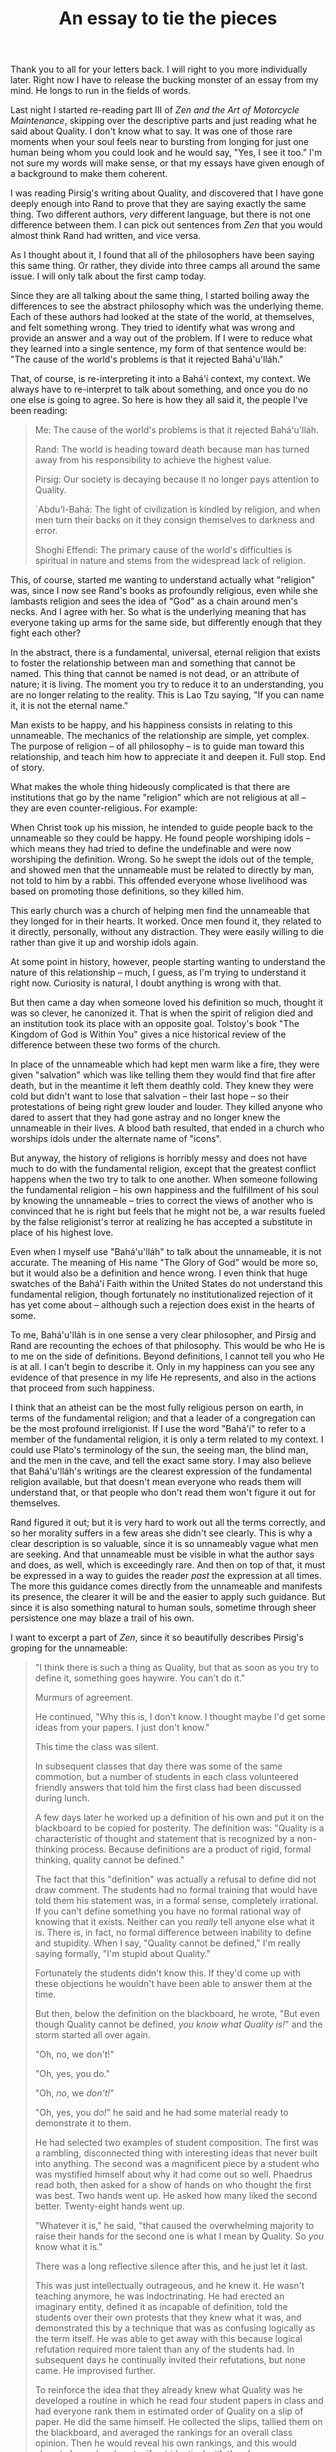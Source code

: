 :PROPERTIES:
:ID:       028FB9D4-1F7A-4F9F-8971-44952911614F
:SLUG:     an-essay-to-tie-the-pieces
:END:
#+filetags: :journal:
#+title: An essay to tie the pieces

Thank you to all for your letters back. I will right to you more
individually later. Right now I have to release the bucking monster of
an essay from my mind. He longs to run in the fields of words.

Last night I started re-reading part III of /Zen and the Art of
Motorcycle Maintenance/, skipping over the descriptive parts and just
reading what he said about Quality. I don't know what to say. It was one
of those rare moments when your soul feels near to bursting from longing
for just one human being whom you could look and he would say, "Yes, I
see it too." I'm not sure my words will make sense, or that my essays
have given enough of a background to make them coherent.

I was reading Pirsig's writing about Quality, and discovered that I have
gone deeply enough into Rand to prove that they are saying exactly the
same thing. Two different authors, /very/ different language, but there
is not one difference between them. I can pick out sentences from /Zen/
that you would almost think Rand had written, and vice versa.

As I thought about it, I found that all of the philosophers have been
saying this same thing. Or rather, they divide into three camps all
around the same issue. I will only talk about the first camp today.

Since they are all talking about the same thing, I started boiling away
the differences to see the abstract philosophy which was the underlying
theme. Each of these authors had looked at the state of the world, at
themselves, and felt something wrong. They tried to identify what was
wrong and provide an answer and a way out of the problem. If I were to
reduce what they learned into a single sentence, my form of that
sentence would be: "The cause of the world's problems is that it
rejected Bahá'u'lláh."

That, of course, is re-interpreting it into a Bahá'í context, my
context. We always have to re-interpret to talk about something, and
once you do no one else is going to agree. So here is how they all said
it, the people I've been reading:

#+BEGIN_QUOTE
Me: The cause of the world's problems is that it rejected Bahá'u'lláh.

Rand: The world is heading toward death because man has turned away from
his responsibility to achieve the highest value.

Pirsig: Our society is decaying because it no longer pays attention to
Quality.

`Abdu'l-Bahá: The light of civilization is kindled by religion, and when
men turn their backs on it they consign themselves to darkness and
error.

Shoghi Effendi: The primary cause of the world's difficulties is
spiritual in nature and stems from the widespread lack of religion.

#+END_QUOTE

This, of course, started me wanting to understand actually what
"religion" was, since I now see Rand's books as profoundly religious,
even while she lambasts religion and sees the idea of "God" as a chain
around men's necks. And I agree with her. So what is the underlying
meaning that has everyone taking up arms for the same side, but
differently enough that they fight each other?

In the abstract, there is a fundamental, universal, eternal religion
that exists to foster the relationship between man and something that
cannot be named. This thing that cannot be named is not dead, or an
attribute of nature; it is living. The moment you try to reduce it to an
understanding, you are no longer relating to the reality. This is Lao
Tzu saying, "If you can name it, it is not the eternal name."

Man exists to be happy, and his happiness consists in relating to this
unnameable. The mechanics of the relationship are simple, yet complex.
The purpose of religion -- of all philosophy -- is to guide man toward
this relationship, and teach him how to appreciate it and deepen it.
Full stop. End of story.

What makes the whole thing hideously complicated is that there are
institutions that go by the name "religion" which are not religious at
all -- they are even counter-religious. For example:

When Christ took up his mission, he intended to guide people back to the
unnameable so they could be happy. He found people worshiping idols --
which means they had tried to define the undefinable and were now
worshiping the definition. Wrong. So he swept the idols out of the
temple, and showed men that the unnameable must be related to directly
by man, not told to him by a rabbi. This offended everyone whose
livelihood was based on promoting those definitions, so they killed him.

This early church was a church of helping men find the unnameable that
they longed for in their hearts. It worked. Once men found it, they
related to it directly, personally, without any distraction. They were
easily willing to die rather than give it up and worship idols again.

At some point in history, however, people starting wanting to understand
the nature of this relationship -- much, I guess, as I'm trying to
understand it right now. Curiosity is natural, I doubt anything is wrong
with that.

But then came a day when someone loved his definition so much, thought
it was so clever, he canonized it. That is when the spirit of religion
died and an institution took its place with an opposite goal. Tolstoy's
book "The Kingdom of God is Within You" gives a nice historical review
of the difference between these two forms of the church.

In place of the unnameable which had kept men warm like a fire, they
were given "salvation" which was like telling them they would find that
fire after death, but in the meantime it left them deathly cold. They
knew they were cold but didn't want to lose that salvation -- their last
hope -- so their protestations of being right grew louder and louder.
They killed anyone who dared to assert that they had gone astray and no
longer knew the unnameable in their lives. A blood bath resulted, that
ended in a church who worships idols under the alternate name of
"icons".

But anyway, the history of religions is horribly messy and does not have
much to do with the fundamental religion, except that the greatest
conflict happens when the two try to talk to one another. When someone
following the fundamental religion -- his own happiness and the
fulfillment of his soul by knowing the unnameable -- tries to correct
the views of another who is convinced that he is right but feels that he
might not be, a war results fueled by the false religionist's terror at
realizing he has accepted a substitute in place of his highest love.

Even when I myself use "Bahá'u'lláh" to talk about the unnameable, it is
not accurate. The meaning of His name "The Glory of God" would be more
so, but it would also be a definition and hence wrong. I even think that
huge swatches of the Bahá'í Faith within the United States do not
understand this fundamental religion, though fortunately no
institutionalized rejection of it has yet come about -- although such a
rejection does exist in the hearts of some.

To me, Bahá'u'lláh is in one sense a very clear philosopher, and Pirsig
and Rand are recounting the echoes of that philosophy. This would be who
He is to me on the side of definitions. Beyond definitions, I cannot
tell you who He is at all. I can't begin to describe it. Only in my
happiness can you see any evidence of that presence in my life He
represents, and also in the actions that proceed from such happiness.

I think that an atheist can be the most fully religious person on earth,
in terms of the fundamental religion; and that a leader of a
congregation can be the most profound irreligionist. If I use the word
"Bahá'í" to refer to a member of the fundamental religion, it is only a
term related to my context. I could use Plato's terminology of the sun,
the seeing man, the blind man, and the men in the cave, and tell the
exact same story. I may also believe that Bahá'u'lláh's writings are the
clearest expression of the fundamental religion available, but that
doesn't mean everyone who reads them will understand that, or that
people who don't read them won't figure it out for themselves.

Rand figured it out; but it is very hard to work out all the terms
correctly, and so her morality suffers in a few areas she didn't see
clearly. This is why a clear description is so valuable, since it is so
unnameably vague what men are seeking. And that unnameable must be
visible in what the author says and does, as well, which is exceedingly
rare. And then on top of that, it must be expressed in a way to guides
the reader /past/ the expression at all times. The more this guidance
comes directly from the unnameable and manifests its presence, the
clearer it will be and the easier to apply such guidance. But since it
is also something natural to human souls, sometime through sheer
persistence one may blaze a trail of his own.

I want to excerpt a part of /Zen/, since it so beautifully describes
Pirsig's groping for the unnameable:

#+BEGIN_QUOTE
"I think there is such a thing as Quality, but that as soon as you try
to define it, something goes haywire. You can't do it."

Murmurs of agreement.

He continued, "Why this is, I don't know. I thought maybe I'd get some
ideas from your papers. I just don't know."

This time the class was silent.

In subsequent classes that day there was some of the same commotion, but
a number of students in each class volunteered friendly answers that
told him the first class had been discussed during lunch.

A few days later he worked up a definition of his own and put it on the
blackboard to be copied for posterity. The definition was: "Quality is a
characteristic of thought and statement that is recognized by a
non-thinking process. Because definitions are a product of rigid, formal
thinking, quality cannot be defined."

The fact that this "definition" was actually a refusal to define did not
draw comment. The students had no formal training that would have told
them his statement was, in a formal sense, completely irrational. If you
can't define something you have no formal rational way of knowing that
it exists. Neither can you /really/ tell anyone else what it is. There
is, in fact, no formal difference between inability to define and
stupidity. When I say, "Quality cannot be defined," I'm really saying
formally, "I'm stupid about Quality."

Fortunately the students didn't know this. If they'd come up with these
objections he wouldn't have been able to answer them at the time.

But then, below the definition on the blackboard, he wrote, "But even
though Quality cannot be defined, /you know what Quality is!/" and the
storm started all over again.

"Oh, no, we don't!"

"Oh, yes, you do."

"Oh, /no/, we /don't!/"

"Oh, yes, you /do!/" he said and he had some material ready to
demonstrate it to them.

He had selected two examples of student composition. The first was a
rambling, disconnected thing with interesting ideas that never built
into anything. The second was a magnificent piece by a student who was
mystified himself about why it had come out so well. Phaedrus read both,
then asked for a show of hands on who thought the first was best. Two
hands went up. He asked how many liked the second better. Twenty-eight
hands went up.

"Whatever it is," he said, "that caused the overwhelming majority to
raise their hands for the second one is what I mean by Quality. So /you/
know what it is."

There was a long reflective silence after this, and he just let it last.

This was just intellectually outrageous, and he knew it. He wasn't
teaching anymore, he was indoctrinating. He had erected an imaginary
entity, defined it as incapable of definition, told the students over
their own protests that they knew what it was, and demonstrated this by
a technique that was as confusing logically as the term itself. He was
able to get away with this because logical refutation required more
talent than any of the students had. In subsequent days he continually
invited their refutations, but none came. He improvised further.

To reinforce the idea that they already knew what Quality was he
developed a routine in which he read four student papers in class and
had everyone rank them in estimated order of Quality on a slip of paper.
He did the same himself. He collected the slips, tallied them on the
blackboard, and averaged the rankings for an overall class opinion. Then
he would reveal his own rankings, and this would almost always be close
to, if not identical with the class average. Where there were
differences it was usually because two papers were close in quality.

At first the classes were excited by this exercise, but as time went on
they became bored. What he meant by Quality was obvious. They obviously
knew what it was too, and so they lost interest in listening. Their
question now was, "All right, we know what Quality is. How do we get
it?"

Now, at last, the standard rhetoric texts came into their own. The
principles expounded in them were no longer rules to rebel against, not
ultimatums in themselves, but just techniques, gimmicks, for producing
what really counted and stood independently of the techniques --
Quality. What had started out as a heresy from traditional rhetoric
turned into a beautiful introduction to it.

He singled out aspects of Quality such as unity, vividness, authority,
economy, sensitivity, clarity, emphasis, flow, suspense, brilliance,
precision, proportion, depth and so on; kept each of these as poorly
defined as Quality itself, but demonstrated them by the same class
reading techniques. He showed how the aspect of Quality called unity,
the hanging-togetherness of a story, could be improved with a technique
called an outline. The authority of an argument could be jacked up with
a technique called footnotes, which gives authoritative reference.
Outlines and footnotes are standard things taught in all freshman
composition classes, but now as devices for improving Quality they had a
purpose. And if a student turned in a bunch of dumb references or a
sloppy outline that showed he was just fulfilling an assignment by rote,
he could be told that while his paper may have fulfilled the letter of
the assignment it obviously didn't fulfill the goal of Quality and was
therefore worthless.

Now, in answer to that eternal student question, How do I /do/ this?
that had frustrated him to the point of resignation, he could reply, "It
doesn't make a bit of difference /how/ you do it! Just so it's good!"
The reluctant student might ask in class, "But how do we know what's
good?" but almost before the question was out of his mouth he would
realize the answer had already been supplied. Some other student would
usually tell him, "You just /see/ it." If he said, "No, I don't," he'd
be told, "Yes, you do. He proved it." The student was finally and
completely trapped into making quality judgments for himself. And it was
just exactly this and nothing else that taught him to write.

Up to now Phaedrus had been compelled by the academic system to say what
he wanted, even though he knew that this forced students to conform to
artificial forms that destroyed their own creativity. Students who went
along with his rules were then condemned for their inability to be
creative or produce a piece of work that reflected their own personal
standards of what is good.

Now that was over with. By reversing a basic rule that all things which
are to be taught must first be defined, he had found a way out of all
this. He was pointing to no principle, no rule of good writing, no
theory -- but he was pointing to something, nevertheless, that was very
real, whose reality they couldn't deny. The vacuum that had been created
by the withholding of grades was suddenly filled with the positive goal
of Quality, and the whole thing fit together. Students, astonished, came
by his office and said, "I used to just /hate/ English. Now I spend more
time on it than anything else." Not just one or two. Many. The whole
Quality concept was beautiful. It worked. It was that mysterious,
individual, internal goal of each creative person...

#+END_QUOTE

I think that is all from now, my mind is dizzy from hunger. I could
write on this subject endlessly, I think, tying in one after another of
the various terminologies of the world which were all originally
intended to say just one thing. In /The Way of the Five Rings/ the
Japanese swordsman -- whose name I forget -- talks about it as the
secret of the Way. Taoism talks about it, but warns against talking too
much. Zen focuses on nothing but, while trying very hard to avoid
letting it slip away by becoming dogmatic. Gaughin and his "I have to
paint" recounted by Somerset Maugham; Howard Roark relating to it
through architecture. It's the same story, over and over again, since
the beginning of the human soul and its need for this happiness that
comes from knowing and worshiping the unnameable.
